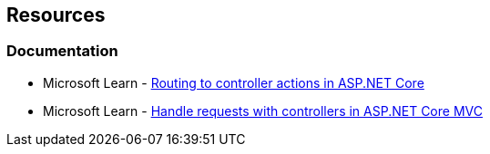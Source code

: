 == Resources

=== Documentation

* Microsoft Learn - https://learn.microsoft.com/en-us/aspnet/core/mvc/controllers/routing[Routing to controller actions in ASP.NET Core]
* Microsoft Learn - https://learn.microsoft.com/en-us/aspnet/core/mvc/controllers/actions[Handle requests with controllers in ASP.NET Core MVC]
